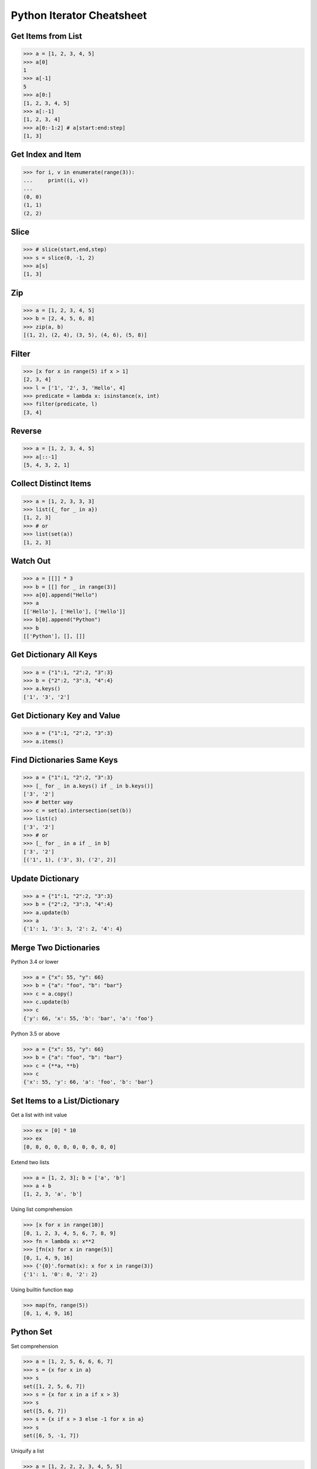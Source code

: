 .. meta::
    :description lang=en: Collect useful snippets of Python Iterator
    :keywords: Python, Python Cheat Sheet, Python Iterator

==========================
Python Iterator Cheatsheet
==========================

Get Items from List
-------------------

.. code-block:: python

    >>> a = [1, 2, 3, 4, 5]
    >>> a[0]
    1
    >>> a[-1]
    5
    >>> a[0:]
    [1, 2, 3, 4, 5]
    >>> a[:-1]
    [1, 2, 3, 4]
    >>> a[0:-1:2] # a[start:end:step]
    [1, 3]

Get Index and Item
-------------------

.. code-block:: python

    >>> for i, v in enumerate(range(3)):
    ...     print((i, v))
    ...
    (0, 0)
    (1, 1)
    (2, 2)

Slice
-----

.. code-block:: python

    >>> # slice(start,end,step)
    >>> s = slice(0, -1, 2)
    >>> a[s]
    [1, 3]

Zip
---

.. code-block:: python

    >>> a = [1, 2, 3, 4, 5]
    >>> b = [2, 4, 5, 6, 8]
    >>> zip(a, b)
    [(1, 2), (2, 4), (3, 5), (4, 6), (5, 8)]

Filter
------

.. code-block:: python

    >>> [x for x in range(5) if x > 1]
    [2, 3, 4]
    >>> l = ['1', '2', 3, 'Hello', 4]
    >>> predicate = lambda x: isinstance(x, int)
    >>> filter(predicate, l)
    [3, 4]

Reverse
-------

.. code-block:: python

    >>> a = [1, 2, 3, 4, 5]
    >>> a[::-1]
    [5, 4, 3, 2, 1]

Collect Distinct Items
-----------------------

.. code-block:: python

    >>> a = [1, 2, 3, 3, 3]
    >>> list({_ for _ in a})
    [1, 2, 3]
    >>> # or
    >>> list(set(a))
    [1, 2, 3]

Watch Out
---------

.. code-block:: python

    >>> a = [[]] * 3
    >>> b = [[] for _ in range(3)]
    >>> a[0].append("Hello")
    >>> a
    [['Hello'], ['Hello'], ['Hello']]
    >>> b[0].append("Python")
    >>> b
    [['Python'], [], []]


Get Dictionary All Keys
------------------------

.. code-block:: python

    >>> a = {"1":1, "2":2, "3":3}
    >>> b = {"2":2, "3":3, "4":4}
    >>> a.keys()
    ['1', '3', '2']

Get Dictionary Key and Value
-----------------------------

.. code-block:: python

    >>> a = {"1":1, "2":2, "3":3}
    >>> a.items()

Find Dictionaries Same Keys
----------------------------

.. code-block:: python

    >>> a = {"1":1, "2":2, "3":3}
    >>> [_ for _ in a.keys() if _ in b.keys()]
    ['3', '2']
    >>> # better way
    >>> c = set(a).intersection(set(b))
    >>> list(c)
    ['3', '2']
    >>> # or
    >>> [_ for _ in a if _ in b]
    ['3', '2']
    [('1', 1), ('3', 3), ('2', 2)]

Update Dictionary
-----------------

.. code-block:: python

    >>> a = {"1":1, "2":2, "3":3}
    >>> b = {"2":2, "3":3, "4":4}
    >>> a.update(b)
    >>> a
    {'1': 1, '3': 3, '2': 2, '4': 4}

Merge Two Dictionaries
-----------------------

Python 3.4 or lower

.. code-block:: python

    >>> a = {"x": 55, "y": 66}
    >>> b = {"a": "foo", "b": "bar"}
    >>> c = a.copy()
    >>> c.update(b)
    >>> c
    {'y': 66, 'x': 55, 'b': 'bar', 'a': 'foo'}


Python 3.5 or above

.. code-block:: python

    >>> a = {"x": 55, "y": 66}
    >>> b = {"a": "foo", "b": "bar"}
    >>> c = {**a, **b}
    >>> c
    {'x': 55, 'y': 66, 'a': 'foo', 'b': 'bar'}

Set Items to a List/Dictionary
-------------------------------

Get a list with init value

.. code-block:: python

    >>> ex = [0] * 10
    >>> ex
    [0, 0, 0, 0, 0, 0, 0, 0, 0, 0]

Extend two lists

.. code-block:: python

    >>> a = [1, 2, 3]; b = ['a', 'b']
    >>> a + b
    [1, 2, 3, 'a', 'b']

Using list comprehension

.. code-block:: python

    >>> [x for x in range(10)]
    [0, 1, 2, 3, 4, 5, 6, 7, 8, 9]
    >>> fn = lambda x: x**2
    >>> [fn(x) for x in range(5)]
    [0, 1, 4, 9, 16]
    >>> {'{0}'.format(x): x for x in range(3)}
    {'1': 1, '0': 0, '2': 2}

Using builtin function ``map``

.. code-block:: python

    >>> map(fn, range(5))
    [0, 1, 4, 9, 16]


Python Set
-----------

Set comprehension

.. code-block:: python

    >>> a = [1, 2, 5, 6, 6, 6, 7]
    >>> s = {x for x in a}
    >>> s
    set([1, 2, 5, 6, 7])
    >>> s = {x for x in a if x > 3}
    >>> s
    set([5, 6, 7])
    >>> s = {x if x > 3 else -1 for x in a}
    >>> s
    set([6, 5, -1, 7])

Uniquify a list

.. code-block:: python

    >>> a = [1, 2, 2, 2, 3, 4, 5, 5]
    >>> a
    [1, 2, 2, 2, 3, 4, 5, 5]
    >>> ua = list(set(a))
    >>> ua
    [1, 2, 3, 4, 5]

Union two sets

.. code-block:: python

    >>> a = set([1, 2, 2, 2, 3])
    >>> b = set([5, 5, 6, 6, 7])
    >>> a | b
    set([1, 2, 3, 5, 6, 7])
    >>> # or
    >>> a = [1, 2, 2, 2, 3]
    >>> b = [5, 5, 6, 6, 7]
    >>> set(a + b)
    set([1, 2, 3, 5, 6, 7])

Append items to a set

.. code-block:: python

    >>> a = set([1, 2, 3, 3, 3])
    >>> a.add(5)
    >>> a
    set([1, 2, 3, 5])
    >>> # or
    >>> a = set([1, 2, 3, 3, 3])
    >>> a |= set([1, 2, 3, 4, 5, 6])
    >>> a
    set([1, 2, 3, 4, 5, 6])

Intersection two sets

.. code-block:: python

    >>> a = set([1, 2, 2, 2, 3])
    >>> b = set([1, 5, 5, 6, 6, 7])
    >>> a & b
    set([1])

Get common items from sets

.. code-block:: python

    >>> a = [1, 1, 2, 3]
    >>> b = [1, 3, 5, 5, 6, 6]
    >>> com = list(set(a) & set(b))
    >>> com
    [1, 3]

b contains a

.. code-block:: python

    >>> a = set([1, 2])
    >>> b = set([1, 2, 5, 6])
    >>> a <=b
    True

a contains b

.. code-block:: python

    >>> a = set([1, 2, 5, 6])
    >>> b = set([1, 5, 6])
    >>> a >= b
    True

Set diff

.. code-block:: python

    >>> a = set([1, 2, 3])
    >>> b = set([1, 5, 6, 7, 7])
    >>> a - b
    set([2, 3])

Symmetric diff

.. code-block:: python

    >>> a = set([1,2,3])
    >>> b = set([1, 5, 6, 7, 7])
    >>> a ^ b
    set([2, 3, 5, 6, 7])

Python Set
-----------

Set comprehension

.. code-block:: python

    >>> a = [1, 2, 5, 6, 6, 6, 7]
    >>> s = {x for x in a}
    >>> s
    set([1, 2, 5, 6, 7])
    >>> s = {x for x in a if x > 3}
    >>> s
    set([5, 6, 7])
    >>> s = {x if x > 3 else -1 for x in a}
    >>> s
    set([6, 5, -1, 7])

Uniquify a list

.. code-block:: python

    >>> a = [1, 2, 2, 2, 3, 4, 5, 5]
    >>> a
    [1, 2, 2, 2, 3, 4, 5, 5]
    >>> ua = list(set(a))
    >>> ua
    [1, 2, 3, 4, 5]

Union two sets

.. code-block:: python

    >>> a = set([1, 2, 2, 2, 3])
    >>> b = set([5, 5, 6, 6, 7])
    >>> a | b
    set([1, 2, 3, 5, 6, 7])
    >>> # or
    >>> a = [1, 2, 2, 2, 3]
    >>> b = [5, 5, 6, 6, 7]
    >>> set(a + b)
    set([1, 2, 3, 5, 6, 7])

Append items to a set

.. code-block:: python

    >>> a = set([1, 2, 3, 3, 3])
    >>> a.add(5)
    >>> a
    set([1, 2, 3, 5])
    >>> # or
    >>> a = set([1, 2, 3, 3, 3])
    >>> a |= set([1, 2, 3, 4, 5, 6])
    >>> a
    set([1, 2, 3, 4, 5, 6])

Intersection two sets

.. code-block:: python

    >>> a = set([1, 2, 2, 2, 3])
    >>> b = set([1, 5, 5, 6, 6, 7])
    >>> a & b
    set([1])

Get common items from sets

.. code-block:: python

    >>> a = [1, 1, 2, 3]
    >>> b = [1, 3, 5, 5, 6, 6]
    >>> com = list(set(a) & set(b))
    >>> com
    [1, 3]

b contains a

.. code-block:: python

    >>> a = set([1, 2])
    >>> b = set([1, 2, 5, 6])
    >>> a <=b
    True

a contains b

.. code-block:: python

    >>> a = set([1, 2, 5, 6])
    >>> b = set([1, 5, 6])
    >>> a >= b
    True

Set diff

.. code-block:: python

    >>> a = set([1, 2, 3])
    >>> b = set([1, 5, 6, 7, 7])
    >>> a - b
    set([2, 3])

Symmetric diff

.. code-block:: python

    >>> a = set([1,2,3])
    >>> b = set([1, 5, 6, 7, 7])
    >>> a ^ b
    set([2, 3, 5, 6, 7])

NamedTuple
----------

.. code-block:: python

    # namedtuple(typename, field_names)
    # replace define class without method
    >>> from collections import namedtuple
    >>> Example = namedtuple("Example",'a b c')
    >>> e = Example(1, 2, 3)
    >>> print(e.a, e[1], e[1] + e.b)
    1 2 4

Delegating Iteration
---------------------

.. code-block:: python

    # __iter__ return an iterator object
    # Be careful: list is an "iterable" object not an "iterator"
    >>> class Iter(object):
    ...     def __init__(self, list_):
    ...         self._list = list_
    ...     def __iter__(self):
    ...         return iter(self._list)
    ...
    >>> it = Iter([1, 2, 3])
    >>> for i in it:
    ...     print(i)
    ...
    1
    2
    3

Emulating a List
----------------

.. code-block:: python

    >>> class EmuList(object):
    ...   def __init__(self, list_):
    ...     self._list = list_
    ...   def __repr__(self):
    ...     return "EmuList: " + repr(self._list)
    ...   def append(self, item):
    ...     self._list.append(item)
    ...   def remove(self, item):
    ...     self._list.remove(item)
    ...   def __len__(self):
    ...     return len(self._list)
    ...   def __getitem__(self, sliced):
    ...     return self._list[sliced]
    ...   def __setitem__(self, sliced, val):
    ...     self._list[sliced] = val
    ...   def __delitem__(self, sliced):
    ...     del self._list[sliced]
    ...   def __contains__(self, item):
    ...     return item in self._list
    ...   def __iter__(self):
    ...     return iter(self._list)
    ...
    >>> emul = EmuList(range(5))
    >>> emul
    EmuList: [0, 1, 2, 3, 4]
    >>> emul[1:3]  # __getitem__
    [1, 2]
    >>> emul[0:4:2]  # __getitem__
    [0, 2]
    >>> len(emul)  # __len__
    5
    >>> emul.append(5)
    >>> emul
    EmuList: [0, 1, 2, 3, 4, 5]
    >>> emul.remove(2)
    >>> emul
    EmuList: [0, 1, 3, 4, 5]
    >>> emul[3] = 6  # __setitem__
    >>> emul
    EmuList: [0, 1, 3, 6, 5]
    >>> 0 in emul  # __contains__
    True


Emulating a Dictionary
----------------------

.. code-block:: python

    >>> class EmuDict(object):
    ...   def __init__(self, dict_):
    ...     self._dict = dict_
    ...   def __repr__(self):
    ...     return "EmuDict: " + repr(self._dict)
    ...   def __getitem__(self, key):
    ...     return self._dict[key]
    ...   def __setitem__(self, key, val):
    ...     self._dict[key] = val
    ...   def __delitem__(self, key):
    ...     del self._dict[key]
    ...   def __contains__(self, key):
    ...     return key in self._dict
    ...   def __iter__(self):
    ...     return iter(self._dict.keys())
    ...
    >>> _ = {"1":1, "2":2, "3":3}
    >>> emud = EmuDict(_)
    >>> emud  # __repr__
    EmuDict: {'1': 1, '2': 2, '3': 3}
    >>> emud['1']  # __getitem__
    1
    >>> emud['5'] = 5  # __setitem__
    >>> emud
    EmuDict: {'1': 1, '2': 2, '3': 3, '5': 5}
    >>> del emud['2']  # __delitem__
    >>> emud
    EmuDict: {'1': 1, '3': 3, '5': 5}
    >>> for _ in emud:
    ...     print(emud[_], end=' ')  # __iter__
    ... else:
    ...     print()
    ...
    1 3 5
    >>> '1' in emud  # __contains__
    True
